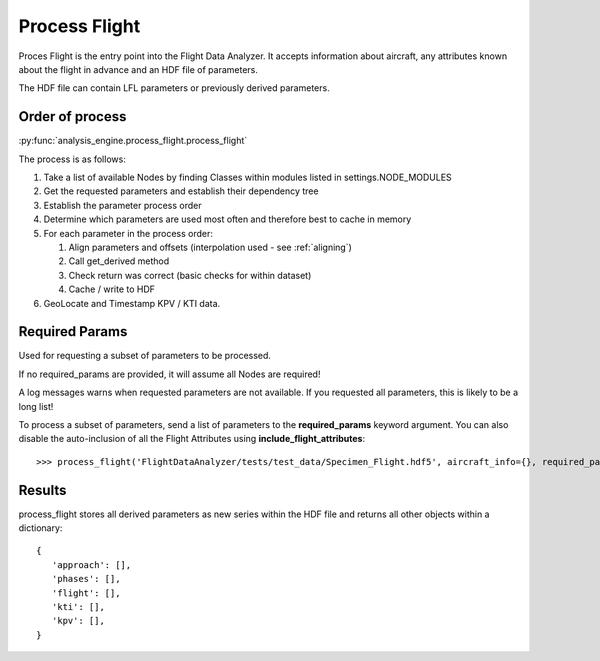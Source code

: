 .. _ProcessFlight:

==============
Process Flight
==============

Proces Flight is the entry point into the Flight Data Analyzer. It accepts
information about aircraft, any attributes known about the flight in advance
and an HDF file of parameters.

The HDF file can contain LFL parameters or previously derived parameters.


Order of process
----------------

:py:func:`analysis_engine.process_flight.process_flight`

The process is as follows:

#. Take a list of available Nodes by finding Classes within modules listed in settings.NODE_MODULES 
#. Get the requested parameters and establish their dependency tree
#. Establish the parameter process order
#. Determine which parameters are used most often and therefore best to cache in memory
#. For each parameter in the process order:

   #. Align parameters and offsets (interpolation used - see :ref:`aligning`)
   #. Call get_derived method
   #. Check return was correct (basic checks for within dataset)
   #. Cache / write to HDF

#. GeoLocate and Timestamp KPV / KTI data.


Required Params
---------------

Used for requesting a subset of parameters to be processed.

If no required_params are provided, it will assume all Nodes are required!

A log messages warns when requested parameters are not available. If you
requested all parameters, this is likely to be a long list!

To process a subset of parameters, send a list of parameters to the
**required_params** keyword argument. You can also disable the auto-inclusion
of all the Flight Attributes using **include_flight_attributes**::

   >>> process_flight('FlightDataAnalyzer/tests/test_data/Specimen_Flight.hdf5', aircraft_info={}, required_params=['Mach Max'], include_flight_attributes=False)


Results
-------

process_flight stores all derived parameters as new series within the HDF
file and returns all other objects within a dictionary::

   {
      'approach': [], 
      'phases': [], 
      'flight': [], 
      'kti': [], 
      'kpv': [],
   }
